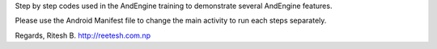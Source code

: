 Step by step codes used in the AndEngine training to demonstrate several AndEngine features.

Please use the Android Manifest file to change the main activity to run each steps separately.

Regards,
Ritesh B.
http://reetesh.com.np